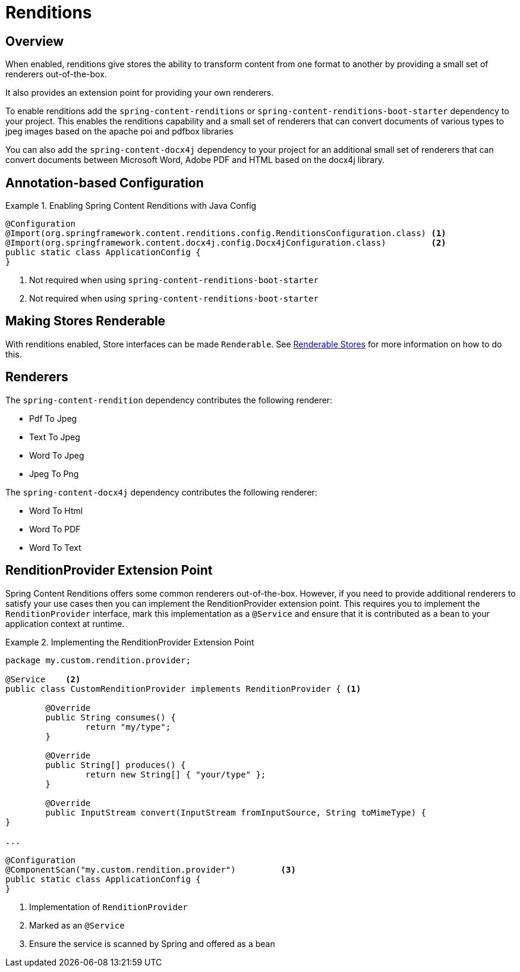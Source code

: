 [[renditions]]
= Renditions

== Overview

When enabled, renditions give stores the ability to transform content from one format to another by providing a small
set of renderers out-of-the-box.

It also provides an extension point for providing your own renderers.

To enable renditions add the `spring-content-renditions` or `spring-content-renditions-boot-starter` dependency to your
project.  This enables the renditions capability and a small set of renderers that can convert documents of various
types to jpeg images based on the apache poi and pdfbox libraries

You can also add the `spring-content-docx4j` dependency to your project for an additional small set of renderers that
can convert documents between Microsoft Word, Adobe PDF and HTML based on the docx4j library.

== Annotation-based Configuration

.Enabling Spring Content Renditions with Java Config
====
[source, java]
----
@Configuration
@Import(org.springframework.content.renditions.config.RenditionsConfiguration.class) <1>
@Import(org.springframework.content.docx4j.config.Docx4jConfiguration.class)         <2>
public static class ApplicationConfig {
}
----
1. Not required when using `spring-content-renditions-boot-starter`
2. Not required when using `spring-content-renditions-boot-starter`
====

== Making Stores Renderable

With renditions enabled, Store interfaces can be made `Renderable`.  See
<<content-repositories.renditions,Renderable Stores>> for more information on how to do this.

== Renderers

The `spring-content-rendition` dependency contributes the following renderer:

- Pdf To Jpeg
- Text To Jpeg
- Word To Jpeg
- Jpeg To Png

The `spring-content-docx4j` dependency contributes the following renderer:

- Word To Html
- Word To PDF
- Word To Text

== RenditionProvider Extension Point

Spring Content Renditions offers some common renderers out-of-the-box.  However, if you need to provide additional
renderers to satisfy your use cases then you can implement the RenditionProvider extension point.  This requires you
to implement the `RenditionProvider` interface, mark this implementation as a `@Service` and ensure that it is
contributed as a bean to your application context at runtime.

.Implementing the RenditionProvider Extension Point
====
[source, java]
----
package my.custom.rendition.provider;

@Service    <2>
public class CustomRenditionProvider implements RenditionProvider { <1>

	@Override
	public String consumes() {
		return "my/type";
	}

	@Override
	public String[] produces() {
		return new String[] { "your/type" };
	}

	@Override
	public InputStream convert(InputStream fromInputSource, String toMimeType) {
}

...

@Configuration
@ComponentScan("my.custom.rendition.provider")         <3>
public static class ApplicationConfig {
}
----
1. Implementation of `RenditionProvider`
2. Marked as an `@Service`
3. Ensure the service is scanned by Spring and offered as a bean
====
